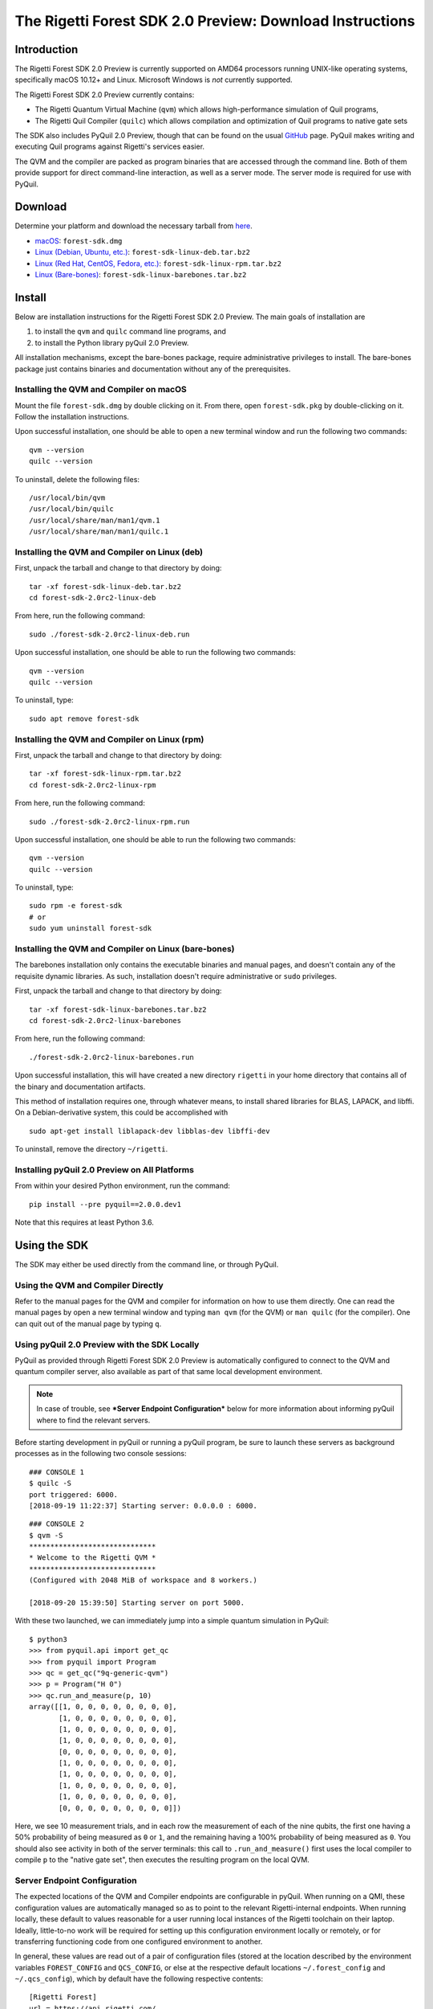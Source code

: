 .. _sdk:

The Rigetti Forest SDK 2.0 Preview: Download Instructions
=========================================================

Introduction
------------

The Rigetti Forest SDK 2.0 Preview is currently supported on AMD64
processors running UNIX-like operating systems, specifically macOS
10.12+ and Linux. Microsoft Windows is *not* currently supported.

The Rigetti Forest SDK 2.0 Preview currently contains:

-  The Rigetti Quantum Virtual Machine (``qvm``) which allows
   high-performance simulation of Quil programs,
-  The Rigetti Quil Compiler (``quilc``) which allows compilation and
   optimization of Quil programs to native gate sets

The SDK also includes PyQuil 2.0 Preview, though that can be found on
the usual `GitHub <https://github.com/rigetticomputing/pyquil>`__
page. PyQuil makes writing and executing Quil programs against
Rigetti's services easier.

The QVM and the compiler are packed as program binaries that are
accessed through the command line. Both of them provide support for
direct command-line interaction, as well as a server mode. The server
mode is required for use with PyQuil.

Download
--------

Determine your platform and download the necessary tarball from
`here <https://www.rigetti.com/forest>`__.

-  `macOS <https://downloads.rigetti.com/qcs-sdk/forest-sdk.dmg>`__: ``forest-sdk.dmg``
-  `Linux (Debian, Ubuntu, etc.) <https://downloads.rigetti.com/qcs-sdk/forest-sdk-linux-deb.tar.bz2>`__: ``forest-sdk-linux-deb.tar.bz2``
-  `Linux (Red Hat, CentOS, Fedora, etc.) <https://downloads.rigetti.com/qcs-sdk/forest-sdk-linux-rpm.tar.bz2>`__: ``forest-sdk-linux-rpm.tar.bz2``
-  `Linux (Bare-bones) <https://downloads.rigetti.com/qcs-sdk/forest-sdk-linux-barebones.tar.bz2>`__:  ``forest-sdk-linux-barebones.tar.bz2``

Install
-------

Below are installation instructions for the Rigetti Forest SDK 2.0
Preview. The main goals of installation are

1. to install the ``qvm`` and ``quilc`` command line programs, and
2. to install the Python library pyQuil 2.0 Preview.

All installation mechanisms, except the bare-bones package, require
administrative privileges to install. The bare-bones package just
contains binaries and documentation without any of the prerequisites.

Installing the QVM and Compiler on macOS
~~~~~~~~~~~~~~~~~~~~~~~~~~~~~~~~~~~~~~~~

Mount the file ``forest-sdk.dmg`` by double clicking on it. From
there, open ``forest-sdk.pkg`` by double-clicking on it. Follow the
installation instructions.

Upon successful installation, one should be able to open a new terminal
window and run the following two commands:

::

    qvm --version
    quilc --version

To uninstall, delete the following files:

::

    /usr/local/bin/qvm
    /usr/local/bin/quilc
    /usr/local/share/man/man1/qvm.1
    /usr/local/share/man/man1/quilc.1

Installing the QVM and Compiler on Linux (deb)
~~~~~~~~~~~~~~~~~~~~~~~~~~~~~~~~~~~~~~~~~~~~~~

First, unpack the tarball and change to that directory by doing:

::

    tar -xf forest-sdk-linux-deb.tar.bz2
    cd forest-sdk-2.0rc2-linux-deb

From here, run the following command:

::

    sudo ./forest-sdk-2.0rc2-linux-deb.run

Upon successful installation, one should be able to run the following
two commands:

::

    qvm --version
    quilc --version

To uninstall, type:

::

    sudo apt remove forest-sdk

Installing the QVM and Compiler on Linux (rpm)
~~~~~~~~~~~~~~~~~~~~~~~~~~~~~~~~~~~~~~~~~~~~~~

First, unpack the tarball and change to that directory by doing:

::

    tar -xf forest-sdk-linux-rpm.tar.bz2
    cd forest-sdk-2.0rc2-linux-rpm

From here, run the following command:

::

    sudo ./forest-sdk-2.0rc2-linux-rpm.run

Upon successful installation, one should be able to run the following
two commands:

::

    qvm --version
    quilc --version

To uninstall, type:

::

    sudo rpm -e forest-sdk
    # or
    sudo yum uninstall forest-sdk

Installing the QVM and Compiler on Linux (bare-bones)
~~~~~~~~~~~~~~~~~~~~~~~~~~~~~~~~~~~~~~~~~~~~~~~~~~~~~

The barebones installation only contains the executable binaries and
manual pages, and doesn't contain any of the requisite dynamic
libraries. As such, installation doesn't require administrative or
``sudo`` privileges.

First, unpack the tarball and change to that directory by doing:

::

    tar -xf forest-sdk-linux-barebones.tar.bz2
    cd forest-sdk-2.0rc2-linux-barebones

From here, run the following command:

::

    ./forest-sdk-2.0rc2-linux-barebones.run

Upon successful installation, this will have created a new directory
``rigetti`` in your home directory that contains all of the binary and
documentation artifacts.

This method of installation requires one, through whatever means, to
install shared libraries for BLAS, LAPACK, and libffi. On a Debian-derivative system, this could be accomplished with

::

   sudo apt-get install liblapack-dev libblas-dev libffi-dev

To uninstall, remove the directory ``~/rigetti``.


Installing pyQuil 2.0 Preview on All Platforms
~~~~~~~~~~~~~~~~~~~~~~~~~~~~~~~~~~~~~~~~~~~~~~

From within your desired Python environment, run the command:

::

    pip install --pre pyquil==2.0.0.dev1

Note that this requires at least Python 3.6.

Using the SDK
-------------

The SDK may either be used directly from the command line, or through
PyQuil.

Using the QVM and Compiler Directly
~~~~~~~~~~~~~~~~~~~~~~~~~~~~~~~~~~~

Refer to the manual pages for the QVM and compiler for information on
how to use them directly. One can read the manual pages by open a new
terminal window and typing ``man qvm`` (for the QVM) or ``man quilc``
(for the compiler). One can quit out of the manual page by typing ``q``.

Using pyQuil 2.0 Preview with the SDK Locally
~~~~~~~~~~~~~~~~~~~~~~~~~~~~~~~~~~~~~~~~~~~~~

PyQuil as provided through Rigetti Forest SDK 2.0 Preview is
automatically configured to connect to the QVM and quantum compiler
server, also available as part of that same local development
environment.

.. NOTE::

    In case of trouble, see ***Server Endpoint Configuration***
    below for more information about informing pyQuil where to find
    the relevant servers.

Before starting development in pyQuil or running a pyQuil program, be
sure to launch these servers as background processes as in the following
two console sessions:

::

    ### CONSOLE 1
    $ quilc -S
    port triggered: 6000.
    [2018-09-19 11:22:37] Starting server: 0.0.0.0 : 6000.

::

    ### CONSOLE 2
    $ qvm -S
    ******************************
    * Welcome to the Rigetti QVM *
    ******************************
    (Configured with 2048 MiB of workspace and 8 workers.)

    [2018-09-20 15:39:50] Starting server on port 5000.

With these two launched, we can immediately jump into a simple quantum
simulation in PyQuil:

::

    $ python3
    >>> from pyquil.api import get_qc
    >>> from pyquil import Program
    >>> qc = get_qc("9q-generic-qvm")
    >>> p = Program("H 0")
    >>> qc.run_and_measure(p, 10)
    array([[1, 0, 0, 0, 0, 0, 0, 0, 0],
           [1, 0, 0, 0, 0, 0, 0, 0, 0],
           [1, 0, 0, 0, 0, 0, 0, 0, 0],
           [1, 0, 0, 0, 0, 0, 0, 0, 0],
           [0, 0, 0, 0, 0, 0, 0, 0, 0],
           [1, 0, 0, 0, 0, 0, 0, 0, 0],
           [1, 0, 0, 0, 0, 0, 0, 0, 0],
           [1, 0, 0, 0, 0, 0, 0, 0, 0],
           [1, 0, 0, 0, 0, 0, 0, 0, 0],
           [0, 0, 0, 0, 0, 0, 0, 0, 0]])

Here, we see 10 measurement trials, and in each row the measurement of
each of the nine qubits, the first one having a 50% probability of being
measured as ``0`` or ``1``, and the remaining having a 100% probability
of being measured as ``0``. You should also see activity in both of the
server terminals: this call to ``.run_and_measure()`` first uses the
local compiler to compile ``p`` to the "native gate set", then executes
the resulting program on the local QVM.

Server Endpoint Configuration
~~~~~~~~~~~~~~~~~~~~~~~~~~~~~

The expected locations of the QVM and Compiler endpoints are
configurable in pyQuil. When running on a QMI, these configuration
values are automatically managed so as to point to the relevant
Rigetti-internal endpoints. When running locally, these default to
values reasonable for a user running local instances of the Rigetti
toolchain on their laptop. Ideally, little-to-no work will be required
for setting up this configuration environment locally or remotely, or
for transferring functioning code from one configured environment to
another.

In general, these values are read out of a pair of configuration files
(stored at the location described by the environment variables
``FOREST_CONFIG`` and ``QCS_CONFIG``, or else at the respective default
locations ``~/.forest_config`` and ``~/.qcs_config``), which by default
have the following respective contents:

::

    [Rigetti Forest]
    url = https://api.rigetti.com/
    key = None
    user_id = None

    [QPU]
    exec_on_engage = :

::

    [Rigetti Forest]
    qpu_endpoint_address = None
    qvm_address = http://localhost:5000
    compiler_server_address = http://localhost:6000

These values control the following behaviors:

-  ``Rigetti Forest``: This section contains network endpoint
   information about the entire Rigetti Forest infrastructure, e.g.,
   where to find information about which QPU devices are available.
-  ``url``: This is the endpoint where pyQuil looks for device
   information and for the 2.0 endpoints.
-  ``key``: This stores the pre-2.0 API key.
-  ``user_id``: This stores a 2.0 user ID.
-  ``qpu_endpoint_address``: This is the endpoint where pyQuil will try to
   communicate with the QPU orchestrating service during QPU-engagement.
-  ``qvm_address``: This is the endpoint where pyQuil will try to
   communicate with the Rigetti Quantum Virtual Machine. On a QMI, this
   points to the provided QVM instance. On a local installation, this
   should be set to the server endpoint for a locally running QVM
   instance.
-  ``compiler_server_address``: This is the endpoint where pyQuil will
   try to communicate with the compiler server. On a QMI, this points to
   a provided compiler server instance. On a local installation, this
   should be set to the server endpoint for a locally running quilc
   instance.
-  ``QPU``: This section contains configuration information pertaining
   to QPU access.
-  ``exec_on_engage``: This is the shell command that the QMI will
   launch when the QMI becomes QPU-engaged.

    **NOTE:** PyQuil itself reads these values out using the helper
    class ``pyquil.api._config.PyquilConfig``. PyQuil users should not ever
    need to touch this class directly.

Support
-------

This is a preview of the upcoming release of the Forest 2.0 SDK for
Rigetti Quantum Cloud Services. We welcome and encourage feedback.
Feedback, or in the event of difficulties, write to support@rigetti.com
with a detailed description of your problem.

To join our user community, connect to the Rigetti Slack workspace at
https://rigetti-forest.slack.com.

More extensive documentation of pyQuil 2.0, including a migration guide
from pyQuil 1.9, will be available soon.
